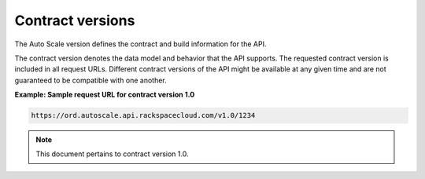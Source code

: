 .. _contract-versions:

Contract versions
~~~~~~~~~~~~~~~~~~~~

The Auto Scale version defines the contract and build information for
the API.

The contract version denotes the data model and behavior that the API
supports. The requested contract version is included in all request
URLs. Different contract versions of the API might be available at any
given time and are not guaranteed to be compatible with one another.

 
**Example: Sample request URL for contract version 1.0**

.. code::  

    https://ord.autoscale.api.rackspacecloud.com/v1.0/1234

..  note:: 
     This document pertains to contract version 1.0.
